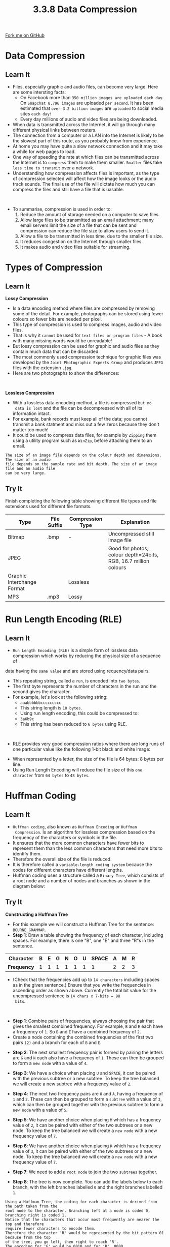 #+STARTUP:indent
#+HTML_HEAD: <link rel="stylesheet" type="text/css" href="css/styles.css"/>
#+HTML_HEAD_EXTRA: <link href='http://fonts.googleapis.com/css?family=Ubuntu+Mono|Ubuntu' rel='stylesheet' type='text/css'>
#+OPTIONS: f:nil author:nil num:1 creator:nil timestamp:nil 
#+TITLE: 3.3.8 Data Compression
#+AUTHOR: Steve Fone

#+BEGIN_HTML
<div class=ribbon>
<a href="https://github.com/">Fork me on GitHub</a>
</div>
#+END_HTML

* COMMENT Use as a template
:PROPERTIES:
:HTML_CONTAINER_CLASS: activity
:END:
** Learn It
:PROPERTIES:
:HTML_CONTAINER_CLASS: learn
:END:

** Research It
:PROPERTIES:
:HTML_CONTAINER_CLASS: research
:END:

** Design It
:PROPERTIES:
:HTML_CONTAINER_CLASS: design
:END:

** Build It
:PROPERTIES:
:HTML_CONTAINER_CLASS: build
:END:

** Test It
:PROPERTIES:
:HTML_CONTAINER_CLASS: test
:END:

** Run It
:PROPERTIES:
:HTML_CONTAINER_CLASS: run
:END:

** Document It
:PROPERTIES:
:HTML_CONTAINER_CLASS: document
:END:

** Code It
:PROPERTIES:
:HTML_CONTAINER_CLASS: code
:END:

** Program It
:PROPERTIES:
:HTML_CONTAINER_CLASS: program
:END:

** Try It
:PROPERTIES:
:HTML_CONTAINER_CLASS: try
:END:

** Badge It
:PROPERTIES:
:HTML_CONTAINER_CLASS: badge
:END:

** Save It
:PROPERTIES:
:HTML_CONTAINER_CLASS: save
:END:

* Data Compression
:PROPERTIES:
:HTML_CONTAINER_CLASS: activity
:END:
** Learn It
:PROPERTIES:
:HTML_CONTAINER_CLASS: learn
:END:
- Files, especially graphic and audio files, can become very
  large. Here are some intersting facts:
  - On Facebook more than =350 million images are uploaded each day=. On
    =Snapchat 8,796 images= are uploaded =per second=. It has been
    estimated that =over 3.2 billion images= are =uploaded= to social media sites =each day!=
  - Every day millions of audio and video files are being downloaded.
- When data is transmitted across the Internet, it will go through
  many different physical links between routers.
- The connection from a computer or a LAN into the Internet is likely
  to be the slowest part of this route, as you probably know from
  experience.
- At home you may have quite a slow network connection and it may take
  a while for web pages to load.
- One way of speeding the rate at which files can be transmitted
  across the Internet is to =compress= them to make them
  smaller. =Smaller= files take =less time to transmit= over a network.
- Understanding how compression affects files is important, as the
  type of compression selected will affect how the image looks or the
  audio track sounds. The final use of the file will dictate how much
  you can compress the files and still have a file that is uasable.
#+BEGIN_HTML
<br>
#+END_HTML
- To summarise, compression is used in order to:
 1. Reduce the amount of storage needed on a computer to save files.
 2. Allow large files to be transmitted as an email attachment; many
    email servers limit the size of a file that can be sent and
    compression can reduce the file size to allow users to send it.
 3. Allow a file to be transmitted in less time, due to the smaller
    file size.
 4. It reduces congestion on the Internet through smaller files.
 5. It makes audio and video files suitable for streaming.

[[file:img/compression.png]]


* Types of Compression
:PROPERTIES:
:HTML_CONTAINER_CLASS: activity
:END:
** Learn It
:PROPERTIES:
:HTML_CONTAINER_CLASS: learn
:END:
*Lossy Compression*
- Is a data encoding method where files are compressed by removing some of the detail. For example, photographs can be stored using fewer colours so fewer bits are needed per pixel.
- This type of compression is used to compress images, audio and video
  files.
- That is why it =cannot= be used for =text files or program files= - A
  book with many missing words would be unreadable!
- But lossy compression can be used for graphic and audio files as
  they contain much data that can be discarded.
- The most commonly used compression technique for graphic files was
  developed by the =Joint Photographic Experts Group= and produces
  =JPEG= files with the extension =.jpg=.
- Here are two photographs to show the differences:
[[file:img/jpg_gif_image.jpg]]

#+BEGIN_HTML
<br>
#+END_HTML
*Lossless Compression*
- With a lossless data encoding method, a file is compressed =but no
  data is lost= and the file can be decompressed with all of its information intact.
- For example, bank records must keep all of the data; you cannot
  transmit a bank statment and miss out a few zeros because they don't
  matter too much!
- It could be used to compress data files, for example by =Zipping=
  them using  a utility program such as =WinZip=, before attaching them
  to an email.
#+BEGIN_SRC
The size of an image file depends on the colour depth and dimensions. The size of an audio
file depends on the sample rate and bit depth. The size of an image file and an audio file
can be very large.
#+END_SRC

** Try It
:PROPERTIES:
:HTML_CONTAINER_CLASS: try
:END:
Finish completing the following table showing different file types and file extensions used for different file formats.
                                                                                                   
|----------------------------+---------------+--------------------+----------------------------------------------------------------|
| *Type*                     | *File Suffix* | *Compression Type* | *Explanation*                                                  |
|----------------------------+---------------+--------------------+----------------------------------------------------------------|
| Bitmap                     |.bmp           | -                  |Uncompressed still image file                                   |
|----------------------------+---------------+--------------------+----------------------------------------------------------------|
| JPEG                       |               |                    |Good for photos, colour depth=24bits, RGB, 16.7 million colours |
|----------------------------+---------------+--------------------+----------------------------------------------------------------|
| Graphic Interchange Format |               |Lossless            |                                                                |      
|----------------------------+---------------+--------------------+----------------------------------------------------------------|
| MP3                        |.mp3           |Lossy               |                                                                |
|----------------------------+---------------+--------------------+----------------------------------------------------------------|

* Run Length Encoding (RLE)
:PROPERTIES:
:HTML_CONTAINER_CLASS: activity
:END:
** Learn It
:PROPERTIES:
:HTML_CONTAINER_CLASS: learn
:END:
- =Run Length Encoding (RLE)= is a simple form of lossless data compression which works by reducing the physical size of a sequence of
data having the =same value= and are stored using requency/data pairs.
- This repeating string, called a =run=, is encoded into =two bytes=.
- The first byte represents the number of characters in the run and
  the second gives the character.
- For example, let's look at the following string:
  - =aaabbbbbbccccccccc=
  - This string length is =18 bytes=.
  - Using run length encoding, this could be compressed to:
  - =3a6b9c=
  - This string has been reduced to =6 bytes= using RLE.
#+BEGIN_HTML
<br>
#+END_HTML
- RLE provides very good compression ratios where there are long runs of one particular value like the following 1-bit black and white image:
[[file:img/rle.png]]
- When represented by a letter, the size of the file is 64 bytes: 8 bytes per line.
- Using Run Length Encoding will reduce the file size of this =one character= from =64 bytes= to =48 bytes=.

* Huffman Coding
:PROPERTIES:
:HTML_CONTAINER_CLASS: activity
:END:
** Learn It
:PROPERTIES:
:HTML_CONTAINER_CLASS: learn
:END:
- =Huffman coding=, also known as =Huffman Encoding= or =Huffman
  Compression=. Is an algorithm for lossless compression based on the frequency of the characters or symbols in the file.
- It ensures that the more common characters have fewer bits to represent them than the less common characters that need more bits
  to identify them.
- Therefore the overall size of the file is reduced.
- It is therefore called a =variable-length coding system= because the
  codes for different characters have different lengths.
- Huffman coding uses a structure called a =Binary Tree=, which consists of a root node and a number of nodes and branches as shown
  in the diagram below:
[[file:img/huff_tree1.png]]

** Try It
:PROPERTIES:
:HTML_CONTAINER_CLASS: try
:END:
*Constructing a Huffman Tree*
- For this example we will construct a Huffman Tree for the sentence:
  =BOURNE_GRAMMAR=.
- *Step 1*: Draw a table showing the frequency of each character, including spaces. For example, there is one "B", one "E" and three
  "R"s in the sentence.
|-----------------+-------+-------+-------+-------+-------+-------+-------|-------+-------+-------|
|   *Character*   |   B   |   E   |   G   |   N   |   O   |   U   | SPACE |   A   |   M   |   R   |
|-----------------+-------+-------+-------+-------+-------+-------+-------|-------+-------+-------|
|   *Frequency*   |   1   |   1   |   1   |   1   |   1   |   1   |   1   |   2   |   2   |   3   |
- (Check that the frequencies add up to =14 characters= including
  spaces as in the given sentence.) Ensure that you write the
  frequencies in ascending order as shown above. Currently the total
  bit value for the uncompressed sentence is =14 chars x 7-bits = 98
  bits=.
#+BEGIN_html
<br>
#+END_html
- *Step 1*: Combine pairs of frequencies, always choosing the pair
  that gives the smallest combined frequency. For example, =B= and =E=
  each have a frequency of =1=. So =B= and =E= have a combined
  frequency of =2=.
- Create a node containing the combined frequencies of the first two
  pairs =(2)= and a branch for each of =B= and =E=.
[[file:img/tree1.png]]
- *Step 2*: The next smallest frequency pair is formed by pairing the
  letters are =G= and =N= each also have a frequency of =1=. These can
  then be grouped to form a =new node= with a value of =4=.
[[file:img/tree2.png]]
- *Step 3*: We have a choice when placing =U= and =SPACE=, it can be
  paired with the previous subtree or a new subtree. To keep the tree
  balanced we will create a new subtree with a frequency value of =2=.
[[file:img/tree4.png]]
- *Step 4*: The next two frequency pairs are =O= and =A=, having a
  frequency of =1= and =2=. These can then be grouped to form a
  =subtree= with a value of =3=, which can then be grouped together with the previous subtree to form a =new node= with a value of =5=.
[[file:img/tree5.png]]
- *Step 5*: We have another choice when placing =M= which has a
  frequency value of =2=, it can be paired with either of the two subtrees or a new node. To keep the tree
  balanced we will create a =new node= with a new frequency value of =7=.
[[file:img/tree6.png]]
- *Step 6*: We have another choice when placing =R= which has a
  frequency value of =3=, it can be paired with either of the two
  subtrees or a new node. To keep the tree balanced we will create a =new node= with a new frequency value of =7=.
[[file:img/tree3a.png]]
- *Step 7*: We need to add a =root node= to join the two =subtrees= together.
[[file:img/tree7.png]]
- *Step 8*: The tree is now complete. You can add the labels below to
  each branch, with the left branches labelled =0= and the right branches labelled =1=.
[[file:img/tree8.png]]


#+BEGIN_SRC
Using a Huffman Tree, the coding for each character is derived from the path taken from the
root node to the character. Branching left at a node is coded 0, branching right is coded 1.
Notice that the characters that occur most frequently are nearer the top and therefore
require fewer characters to encode them.
Therefore the character 'R' would be represented by the bit pattern 01 because from the top
of the tree, you go left, then right to reach 'R'.
The encoding for 'G' would be 0010 and for 'B', 0000.
The total number of bits needed to represent the sentence 'BOURNE GRAMMAR' would be
14 chars x 7-bits = 98 bits using 7-bit ASCII.
Through using Huffman Encoding the number of bits required would be 46 bits, representing a 
saving of 52 bits in the compressed format, with a 53% reduction in size.
#+END_SRC
- We can reassemble our sentence with the Huffman Encoded binary
  values below each character, counting the number of bits gives us
  =46 bits= compared to the original =98 bits= that's a reduction of =53%=.
|-----------------+-------+-------+-------+-------+-------+-------+-------+-------+-------|-------+-------+-------+-------+-------|
|   *Sentence*    |   B   |   O   |   U   |   R   |   N   |   E   | SPACE |   G   |   R   |   A   |   M   |   M   |   A   |   R   |
|-----------------+-------+-------+-------+-------+-------+-------+-------|-------+-------+-------+-------+-------+-------|-------|
|   *Binary*      |  0000 |  1110 | 1100  |  01   |  0011 |  0001 |  1101 |  0010 |  01   | 1111  |  10   |  10   |  1111 |   01  |

*Huffman Coding Explained*
- The following video explains how a Huffman Tree works:
#+BEGIN_html
<iframe width="560" height="315" src="https://www.youtube.com/embed/iiGZ947Tcck" frameborder="0" allow="accelerometer; autoplay; encrypted-media; gyroscope; picture-in-picture" allowfullscreen></iframe>
#+END_html

** Badge It
:PROPERTIES:
:HTML_CONTAINER_CLASS: badge
:END:
*Silver*: For the following 1-bit graphic, calculate:
- (a) The result of applying a run length encoding algorithm.
- (b) The original file size and size after appplying run length encoding.
[[file:img/rle_silver.png]]


** Badge It
:PROPERTIES:
:HTML_CONTAINER_CLASS: badge
:END:
*Gold*: The following Huffman Tree represents the text;'HELEN FEEDS THE EELS'
[[file:img/huff_badge.jpg]]
- (a) Complete the table showing the Huffman coding for S, T and
  SPACE.
|-----------------+----------------------|
| *Character*     | *Huffman Coding*     |
|----------------------------------------|
| S               |                      |
|-----------------+----------------------|
| T               |                      |
|-----------------+----------------------|
| SPACE           |                      |      
|----------------------------------------|
- (b) What does the following code represent?
- =1101000011111100101101=

** Badge It
:PROPERTIES:
:HTML_CONTAINER_CLASS: badge
:END:
- *Platinum*: Using the Huffman code sentence 'HELEN FEEDS THE EELS'
  which can be stored in 57 bits. 
- (a) Calculate the number of bits that would be needed to store the sentence in ASCII?
- A frequency table for characters in a document is shown below:
|-------+-------|-------+-------+-------|
|   A   |   B   |   C   |   D   |   E   |
|-------+-------|-------+-------+-------|
|   20  |   15  |   9   |   8   |   5   |
- (b) Create a Huffman Tree for this set of characters.
